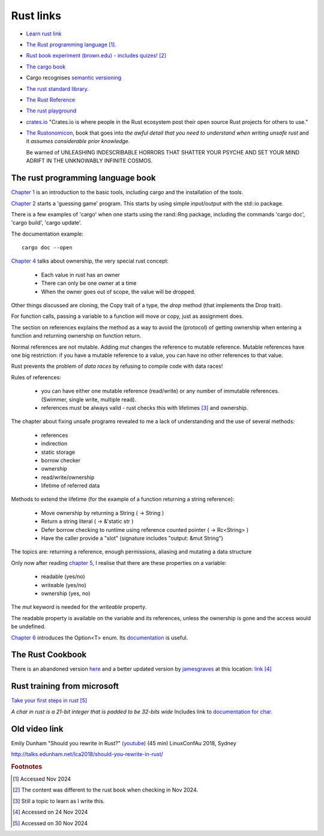 ============
 Rust links
============

* `Learn rust link <https://www.rust-lang.org/learn>`_

* `The Rust programming language <https://doc.rust-lang.org/book/title-page.html>`_ [#f1]_.

* `Rust book experiment (brown.edu) - includes quizes! <https://rust-book.cs.brown.edu/experiment-intro.html>`_ [#f2]_
  
* `The cargo book <https://doc.rust-lang.org/cargo/>`_

* Cargo recognises `semantic versioning <https://semver.org/>`_

* `The rust standard library <https://doc.rust-lang.org/nightly/std/index.html>`_.

* `The Rust Reference <https://doc.rust-lang.org/nightly/reference/>`_

* `The rust playground <https://play.rust-lang.org/>`_

* `crates.io <https://crates.io/>`_ "Crates.io is where people in the
  Rust ecosystem post their open source Rust projects for others to
  use."

* `The Rustonomicon <https://doc.rust-lang.org/nomicon/intro.html>`_, book that
  goes into `the awful detail that you need to understand when writing unsafe rust` and it `assumes considerable prior knowledge`.

  Be warned of UNLEASHING INDESCRIBABLE HORRORS THAT SHATTER YOUR PSYCHE AND SET YOUR MIND ADRIFT IN THE UNKNOWABLY INFINITE COSMOS.

The rust programming language book
----------------------------------

`Chapter 1
<https://doc.rust-lang.org/book/ch01-00-getting-started.html>`_ is an
introduction to the basic tools, including cargo and the installation
of the tools.

`Chapter 2
<https://doc.rust-lang.org/book/ch02-00-guessing-game-tutorial.html>`_
starts a 'guessing game' program. This starts by using simple
input/output with the std::io package.

There is a few examples of 'cargo' when one starts using the rand::Rng
package, including the commands 'cargo doc', 'cargo build', 'cargo
update'.

The documentation example::
  
  cargo doc --open

`Chapter 4
<https://doc.rust-lang.org/book/ch04-01-what-is-ownership.html>`_
talks about ownership, the very special rust concept:

 - Each value in rust has an owner
 - There can only be one owner at a time
 - When the owner goes out of scope, the value will be dropped.

Other things discussed are cloning, the Copy trait of a type, the `drop`
method (that implements the Drop trait).

For function calls, passing a variable to a function will move or
copy, just as assignment does.

The section on references explains the method as a way to avoid
the (protocol) of getting ownership when entering a function and
returning ownership on function return.

Normal references are not mutable. Adding `mut` changes the reference
to mutable reference.  Mutable references have one big restriction: if
you have a mutable reference to a value, you can have no other
references to that value.

Rust prevents the problem of `data races` by refusing to compile code
with data races!

Rules of references:

 - you can have either one mutable reference (read/write) or any
   number of immutable references. (Swimmer, single write, multiple read).
 - references must be always valid - rust checks this with lifetimes [#f3]_ and ownership.

The chapter about fixing unsafe programs revealed to me a lack of
understanding and the use of several methods:

 - references
 - indirection
 - static storage
 - borrow checker
 - ownership
 - read/write/ownership
 - lifetime of referred data

Methods to extend the lifetime (for the example of a function returning a string reference):

 - Move ownership by returning a String ( -> String )
 - Return a string literal ( -> &'static str )
 - Defer borrow checking to runtime using reference counted pointer ( -> Rc<String> )
 - Have the caller provide a "slot" (signature includes "output: &mut String")

The topics are: returning a reference, enough permissions, aliasing
and mutating a data structure

Only now after reading `chapter 5 <https://rust-book.cs.brown.edu/ch05-03-method-syntax.html>`_, 
I realise that there are these properties on a variable:

 * readable (yes/no)
 * writeable (yes/no)
 * ownership (yes, no)

The `mut` keyword is needed for the `writeable` property.

The readable property is available on the variable and its references,
unless the ownership is gone and the access would be undefined.

`Chapter 6
<https://rust-book.cs.brown.edu/ch06-01-defining-an-enum.html>`_
introduces the Option<T> enum. Its `documentation
<https://doc.rust-lang.org/std/option/enum.Option.html>`_ is useful.


The Rust Cookbook
-----------------

There is an abandoned version `here
<https://rust-lang-nursery.github.io/rust-cookbook/>`_ 
and a better updated version by `jamesgraves <https://github.com/jamesgraves/rust-cookbook>`_ at this location:
`link <https://jamesgraves.github.io/rust-cookbook/intro.html>`_ [#f4]_

Rust training from microsoft
----------------------------

`Take your first steps in rust <https://learn.microsoft.com/en-us/training/paths/rust-first-steps/>`_ [#f5]_

`A char in rust is a 21-bit integer that is padded to be 32-bits wide` 
Includes link to `documentation for char. <https://doc.rust-lang.org/std/primitive.char.html>`_


Old video link
--------------

Emily Dunham "Should you rewrite in Rust?" `(youtube)
<https://www.youtube.com/watch?v=6jqy-Dizd0I>`_ (45 min) LinuxConfAu
2018, Sydney

http://talks.edunham.net/lca2018/should-you-rewrite-in-rust/

.. rubric:: Footnotes
	    
.. [#f1] Accessed Nov 2024

.. [#f2] The content was different to the rust book when checking in Nov 2024.

.. [#f3] Still a topic to learn as I write this.

.. [#f4] Accessed on 24 Nov 2024
     
.. [#f5] Accessed on 30 Nov 2024

